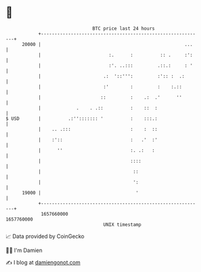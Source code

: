 * 👋

#+begin_example
                                   BTC price last 24 hours                    
               +------------------------------------------------------------+ 
         20000 |                                                     ...    | 
               |                         :.      :          :: .     :':    | 
               |                         :'. ..:::         .::.:     : '    | 
               |                       .:  '::''':         :':: :  .:       | 
               |                       :'        :         :    :.::        | 
               |                      ::         :    .:  .'      ''        | 
               |             .    . .::          :    ::  :                 | 
   $ USD       |          .:''::::::: '          :    :::.:                 | 
               |    .. .:::                      :    :  ::                 | 
               |    :'::                         :   .'  :'                 | 
               |      ''                         :. .:   :                  | 
               |                                 ::::                       | 
               |                                  ::                        | 
               |                                  ':                        | 
         19000 |                                   '                        | 
               +------------------------------------------------------------+ 
                1657660000                                        1657760000  
                                       UNIX timestamp                         
#+end_example
📈 Data provided by CoinGecko

🧑‍💻 I'm Damien

✍️ I blog at [[https://www.damiengonot.com][damiengonot.com]]
